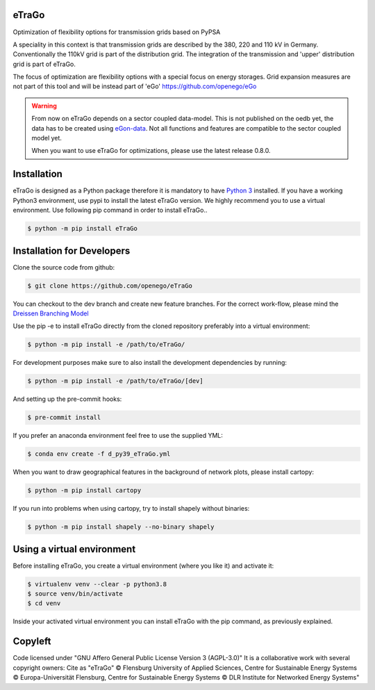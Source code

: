 |ci| |docs|

.. |ci| image::
    https://img.shields.io/github/actions/workflow/status
    /openego/eTraGo/ci.yaml?branch=dev&event=push&label=ci
    :alt: Continuous Integration Workflow Status
    :target: https://github.com/openego/eTraGo/actions/workflows/ci.yaml

.. |docs| image::
    https://readthedocs.org/projects/etrago/badge/?version=latest
    :alt: Documentation Status
    :target: http://etrago.readthedocs.io/en/latest/?badge=latest

.. end-header

eTraGo
======

Optimization of flexibility options for transmission grids based on PyPSA

A speciality in this context is that transmission grids are described by the
380, 220 and 110 kV in Germany. Conventionally the 110kV grid is part of the
distribution grid. The integration of the transmission and 'upper' distribution
grid is part of eTraGo.

The focus of optimization are flexibility options with a special focus on
energy storages. Grid expansion measures are not part of this tool and will be
instead part of 'eGo' https://github.com/openego/eGo

.. warning::
  From now on eTraGo depends on a sector coupled data-model. This is not published on
  the oedb yet, the data has to be created using
  `eGon-data <https://github.com/openego/eGon-data>`_.
  Not all functions and features are compatible to the sector coupled model yet.

  When you want to use eTraGo for optimizations, please use the latest release 0.8.0.


Installation
============
eTraGo is designed as a Python package therefore it is mandatory to have
`Python 3 <https://www.python.org/downloads/.>`_ installed. If you have a
working Python3 environment, use pypi to install the latest eTraGo version.
We highly recommend you to use a virtual environment. Use following pip
command in order to install eTraGo..

.. code-block:: bash

  $ python -m pip install eTraGo

Installation for Developers
===========================

Clone the source code from github:

.. code-block::

   $ git clone https://github.com/openego/eTraGo

You can checkout to the dev branch and create new feature branches.
For the correct work-flow, please mind the
`Dreissen Branching Model <https://nvie.com/posts/a-successful-git-branching-model/>`_

Use the pip -e to install eTraGo directly from the cloned repository preferably into a
virtual environment:

.. code-block::

   $ python -m pip install -e /path/to/eTraGo/

For development purposes make sure to also install the development dependencies by
running:

.. code-block::

   $ python -m pip install -e /path/to/eTraGo/[dev]

And setting up the pre-commit hooks:

.. code-block::

   $ pre-commit install

If you prefer an anaconda environment feel free to use the supplied YML:

.. code-block::

   $ conda env create -f d_py39_eTraGo.yml

When you want to draw geographical features in the background of network plots,
please install cartopy:

.. code-block::

   $ python -m pip install cartopy

If you run into problems when using cartopy, try to install shapely without binaries:

.. code-block::

   $ python -m pip install shapely --no-binary shapely

Using a virtual environment
===========================

Before installing eTraGo,
you create a virtual environment (where you like it) and activate it:

.. code-block:: bash

   $ virtualenv venv --clear -p python3.8
   $ source venv/bin/activate
   $ cd venv

Inside your activated virtual environment you can
install eTraGo with the pip command, as previously explained.


Copyleft
=========================

Code licensed under "GNU Affero General Public License Version 3 (AGPL-3.0)"
It is a collaborative work with several copyright owners:
Cite as "eTraGo" © Flensburg University of Applied Sciences, Centre for
Sustainable Energy Systems © Europa-Universität Flensburg, Centre for
Sustainable Energy Systems © DLR Institute for Networked Energy Systems"
